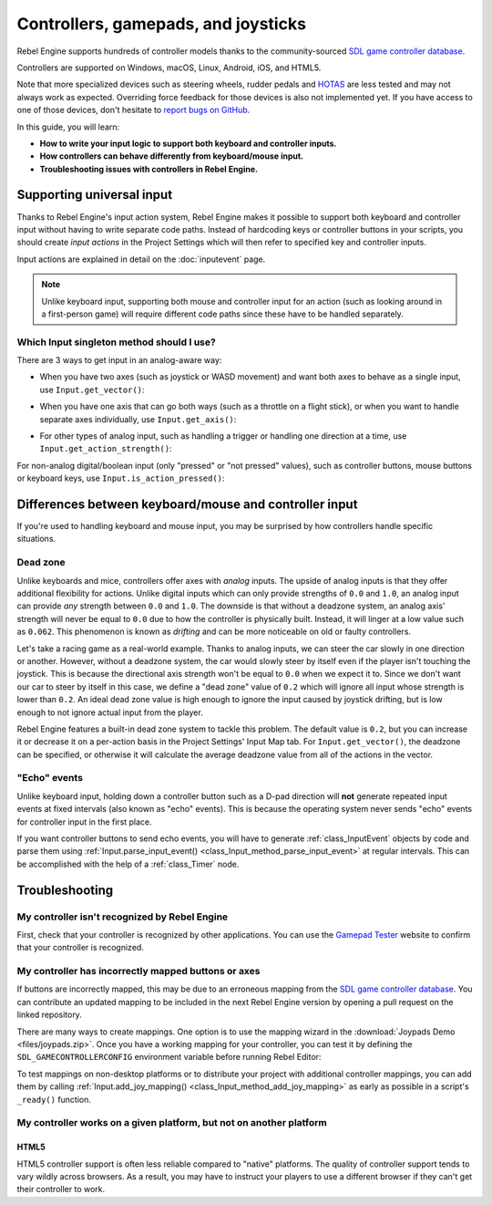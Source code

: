 Controllers, gamepads, and joysticks
====================================

Rebel Engine supports hundreds of controller models thanks to the community-sourced
`SDL game controller database <https://github.com/mdqinc/SDL_GameControllerDB>`__.

Controllers are supported on Windows, macOS, Linux, Android, iOS, and HTML5.

Note that more specialized devices such as steering wheels, rudder pedals and
`HOTAS <https://en.wikipedia.org/wiki/HOTAS>`__ are less tested and may not
always work as expected. Overriding force feedback for those devices is also not
implemented yet. If you have access to one of those devices, don't hesitate to
`report bugs on GitHub
<https://github.com/RebelToolbox/RebelEngine/issues>`__.

In this guide, you will learn:

- **How to write your input logic to support both keyboard and controller inputs.**
- **How controllers can behave differently from keyboard/mouse input.**
- **Troubleshooting issues with controllers in Rebel Engine.**

Supporting universal input
--------------------------

Thanks to Rebel Engine's input action system, Rebel Engine makes it possible to support both
keyboard and controller input without having to write separate code paths.
Instead of hardcoding keys or controller buttons in your scripts, you should
create *input actions* in the Project Settings which will then refer to
specified key and controller inputs.

Input actions are explained in detail on the :doc:`inputevent` page.

.. note::

    Unlike keyboard input, supporting both mouse and controller input for an
    action (such as looking around in a first-person game) will require
    different code paths since these have to be handled separately.

Which Input singleton method should I use?
^^^^^^^^^^^^^^^^^^^^^^^^^^^^^^^^^^^^^^^^^^

There are 3 ways to get input in an analog-aware way:

- When you have two axes (such as joystick or WASD movement) and want both
  axes to behave as a single input, use ``Input.get_vector()``:

.. tabs::
 .. code-tab:: gdscript GDScript

    # `velocity` will be a Vector2 between `Vector2(-1.0, -1.0)` and `Vector2(1.0, 1.0)`.
    # This handles deadzone in a correct way for most use cases.
    # The resulting deadzone will have a circular shape as it generally should.
    var velocity = Input.get_vector("move_left", "move_right", "move_forward", "move_back")

    # The line below is similar to `get_vector()`, except that it handles
    # the deadzone in a less optimal way. The resulting deadzone will have
    # a square-ish shape when it should ideally have a circular shape.
    var velocity = Vector2(Input.get_action_strength("move_right") - Input.get_action_strength("move_left"),
		Input.get_action_strength("move_back") - Input.get_action_strength("move_forward")).clamped(1)

 .. code-tab:: csharp

    // `velocity` will be a Vector2 between `Vector2(-1.0, -1.0)` and `Vector2(1.0, 1.0)`.
    // This handles deadzone in a correct way for most use cases.
    // The resulting deadzone will have a circular shape as it generally should.
    Vector2 velocity = Input.GetVector("move_left", "move_right", "move_forward", "move_back");

    // The line below is similar to `get_vector()`, except that it handles
    // the deadzone in a less optimal way. The resulting deadzone will have
    // a square-ish shape when it should ideally have a circular shape.
    Vector2 velocity = new Vector2(Input.GetActionStrength("move_right") - Input.GetActionStrength("move_left"),
		Input.GetActionStrength("move_back") - Input.GetActionStrength("move_forward")).Clamped(1);

- When you have one axis that can go both ways (such as a throttle on a
  flight stick), or when you want to handle separate axes individually,
  use ``Input.get_axis()``:

.. tabs::
 .. code-tab:: gdscript GDScript

    # `walk` will be a floating-point number between `-1.0` and `1.0`.
    var walk = Input.get_axis("move_left", "move_right")

    # The line above is a shorter form of:
    var walk = Input.get_action_strength("move_right") - Input.get_action_strength("move_left")

 .. code-tab:: csharp

    // `walk` will be a floating-point number between `-1.0` and `1.0`.
    float walk = Input.GetAxis("move_left", "move_right");

    // The line above is a shorter form of:
    float walk = Input.GetActionStrength("move_right") - Input.GetActionStrength("move_left");

- For other types of analog input, such as handling a trigger or handling
  one direction at a time, use ``Input.get_action_strength()``:

.. tabs::
 .. code-tab:: gdscript GDScript

    # `strength` will be a floating-point number between `0.0` and `1.0`.
    var strength = Input.get_action_strength("accelerate")

 .. code-tab:: csharp

    // `strength` will be a floating-point number between `0.0` and `1.0`.
    float strength = Input.GetActionStrength("accelerate");

For non-analog digital/boolean input (only "pressed" or "not pressed" values),
such as controller buttons, mouse buttons or keyboard keys,
use ``Input.is_action_pressed()``:

.. tabs::
 .. code-tab:: gdscript GDScript

    # `jumping` will be a boolean with a value of `true` or `false`.
    var jumping = Input.is_action_pressed("jump")

.. tabs::
 .. code-tab:: csharp

    // `jumping` will be a boolean with a value of `true` or `false`.
    bool jumping = Input.IsActionPressed("jump");

Differences between keyboard/mouse and controller input
-------------------------------------------------------

If you're used to handling keyboard and mouse input, you may be surprised by how
controllers handle specific situations.

Dead zone
^^^^^^^^^

Unlike keyboards and mice, controllers offer axes with *analog* inputs. The
upside of analog inputs is that they offer additional flexibility for actions.
Unlike digital inputs which can only provide strengths of ``0.0`` and ``1.0``,
an analog input can provide *any* strength between ``0.0`` and ``1.0``. The
downside is that without a deadzone system, an analog axis' strength will never
be equal to ``0.0`` due to how the controller is physically built. Instead, it
will linger at a low value such as ``0.062``. This phenomenon is known as
*drifting* and can be more noticeable on old or faulty controllers.

Let's take a racing game as a real-world example. Thanks to analog inputs, we
can steer the car slowly in one direction or another. However, without a
deadzone system, the car would slowly steer by itself even if the player isn't
touching the joystick. This is because the directional axis strength won't be
equal to ``0.0`` when we expect it to. Since we don't want our car to steer by
itself in this case, we define a "dead zone" value of ``0.2`` which will ignore
all input whose strength is lower than ``0.2``. An ideal dead zone value is high
enough to ignore the input caused by joystick drifting, but is low enough to not
ignore actual input from the player.

Rebel Engine features a built-in dead zone system to tackle this problem. The default
value is ``0.2``, but you can increase it or decrease it on a per-action basis
in the Project Settings' Input Map tab.
For ``Input.get_vector()``, the deadzone can be specified, or otherwise it
will calculate the average deadzone value from all of the actions in the vector.

"Echo" events
^^^^^^^^^^^^^

Unlike keyboard input, holding down a controller button such as a D-pad
direction will **not** generate repeated input events at fixed intervals (also
known as "echo" events). This is because the operating system never sends "echo"
events for controller input in the first place.

If you want controller buttons to send echo events, you will have to generate
:ref:`class_InputEvent` objects by code and parse them using
:ref:`Input.parse_input_event() <class_Input_method_parse_input_event>`
at regular intervals. This can be accomplished
with the help of a :ref:`class_Timer` node.

Troubleshooting
---------------

My controller isn't recognized by Rebel Engine
^^^^^^^^^^^^^^^^^^^^^^^^^^^^^^^^^^^^^^^^^^^^^^

First, check that your controller is recognized by other applications. You can
use the `Gamepad Tester <https://hardwaretester.com/gamepad>`__ website to confirm that
your controller is recognized.

My controller has incorrectly mapped buttons or axes
^^^^^^^^^^^^^^^^^^^^^^^^^^^^^^^^^^^^^^^^^^^^^^^^^^^^

If buttons are incorrectly mapped, this may be due to an erroneous mapping from
the `SDL game controller database <https://github.com/mdqinc/SDL_GameControllerDB>`__.
You can contribute an updated mapping to be included in the next Rebel Engine version
by opening a pull request on the linked repository.

There are many ways to create mappings. One option is to use the mapping wizard
in the :download:`Joypads Demo <files/joypads.zip>`.
Once you have a working mapping for your controller, you can test it by defining
the ``SDL_GAMECONTROLLERCONFIG`` environment variable before running Rebel Editor:

.. tabs::
 .. code-tab:: bash Linux/macOS

    export SDL_GAMECONTROLLERCONFIG="your:mapping:here"
    ./path/to/rebel.x86_64

 .. code-tab:: bat Windows (cmd)

    set SDL_GAMECONTROLLERCONFIG=your:mapping:here
    path\to\rebel.exe

 .. code-tab:: powershell Windows (powershell)

    $env:SDL_GAMECONTROLLERCONFIG="your:mapping:here"
    path\to\rebel.exe

To test mappings on non-desktop platforms or to distribute your project with
additional controller mappings, you can add them by calling
:ref:`Input.add_joy_mapping() <class_Input_method_add_joy_mapping>`
as early as possible in a script's ``_ready()`` function.

My controller works on a given platform, but not on another platform
^^^^^^^^^^^^^^^^^^^^^^^^^^^^^^^^^^^^^^^^^^^^^^^^^^^^^^^^^^^^^^^^^^^^

HTML5
~~~~~

HTML5 controller support is often less reliable compared to "native" platforms.
The quality of controller support tends to vary wildly across browsers. As a
result, you may have to instruct your players to use a different browser if they
can't get their controller to work.
